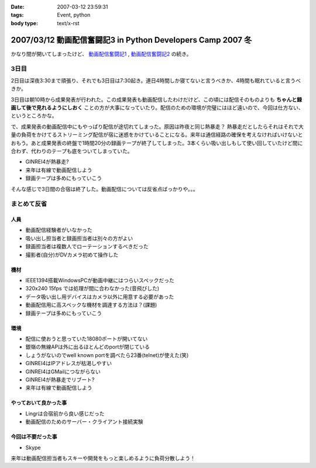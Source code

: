 :date: 2007-03-12 23:59:31
:tags: Event, python
:body type: text/x-rst

============================================================
2007/03/12 動画配信奮闘記3 in Python Developers Camp 2007 冬
============================================================

かなり間が開いてしまったけど、 `動画配信奮闘記1`_ , `動画配信奮闘記2`_ の続き。

.. _`動画配信奮闘記1`: http://www.freia.jp/taka/blog/406
.. _`動画配信奮闘記2`: http://www.freia.jp/taka/blog/409

3日目
------

2日目は深夜3:30まで頑張り、それでも3日目は7:30起き。連日4時間しか寝てないと言うべきか、4時間も眠れていると言うべきか。

3日目は朝10時から成果発表が行われた。この成果発表も動画配信したわけだけど、この頃には配信そのものよりも **ちゃんと録画して後で見れるようにしおく** ことの方が大事になっていたり。配信のための環境が完璧にはほど遠いので、今回は仕方ない、というところかな。

で、成果発表の動画配信中にもやっぱり配信が途切れてしまった。原因は昨夜と同じ熱暴走？
熱暴走だとしたらそれはそれで大量の負荷をかけてるストリーミング配信が宿に迷惑をかけていることになる。来年は通信経路の確保を考えなければいけないとおもう。あと成果発表の終盤で1時間20分の録画テープが終了してしまった。3本くらい吸い出しもして使い回していたけど間に合わず、代わりのテープも底をついてしまっていた。

- GINREI4が熱暴走?
- 来年は有線で動画配信しよう
- 録画テープは多めにもっていこう

そんな感じで3日間の合宿は終了した。動画配信については反省点ばっかりや。。。


.. :extend type: text/x-rst
.. :extend:

まとめて反省
------------

人員
~~~~~~

- 動画配信経験者がいなかった
- 吸い出し担当者と録画担当者は別々の方がよい
- 録画担当者は複数人でローテーションするべきだった
- 撮影者(自分)がDVカメラ初めて操作した


機材
~~~~~~

- IEEE1394搭載WindowsPCが動画中継にはつらいスペックだった
- 320x240 15fps では処理が間に合わなかった(音飛びした)
- データ吸い出し用デバイスはカメラ以外に用意する必要があった
- 動画配信用に高スペックな機材を調達する方法は？(課題)
- 録画テープは多めにもっていこう


環境
~~~~~

- 配信に使おうと思っていた18080ポートが開いてない
- 銀嶺の無線APは外に出るほとんどのportが閉じている
- しょうがないのでwell known portを調べたら23番(telnet)が使えた(笑)
- GINREI4はIPアドレスが枯渇しやすい
- GINREI4はGMailにつながらない
- GINREI4が熱暴走でリブート?
- 来年は有線で動画配信しよう

やっておいて良かった事
~~~~~~~~~~~~~~~~~~~~~~

- Lingrは合宿前から良い感じだった
- 動画配信のためのサーバー・クライアント接続実験


今回は不要だった事
~~~~~~~~~~~~~~~~~~

- Skype


来年は動画配信担当者もスキーや開発をもっと楽しめるように負荷分散しよう！
